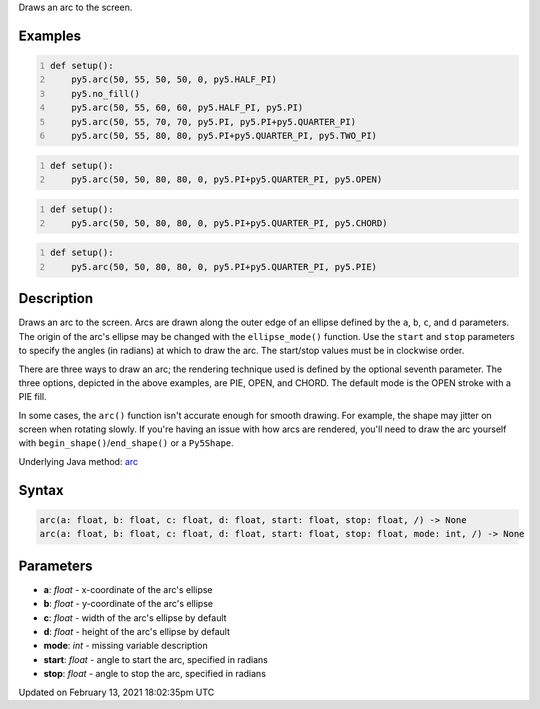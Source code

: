 .. title: arc()
.. slug: arc
.. date: 2021-02-13 18:02:35 UTC+00:00
.. tags:
.. category:
.. link:
.. description: py5 arc() documentation
.. type: text

Draws an arc to the screen.

Examples
========

.. raw:: html

    <div class="example-table">

.. raw:: html

    <div class="example-row"><div class="example-cell-image">

.. image:: /images/reference/Sketch_arc_0.png
    :alt: example picture for arc()

.. raw:: html

    </div><div class="example-cell-code">

.. code:: python
    :number-lines:

    def setup():
        py5.arc(50, 55, 50, 50, 0, py5.HALF_PI)
        py5.no_fill()
        py5.arc(50, 55, 60, 60, py5.HALF_PI, py5.PI)
        py5.arc(50, 55, 70, 70, py5.PI, py5.PI+py5.QUARTER_PI)
        py5.arc(50, 55, 80, 80, py5.PI+py5.QUARTER_PI, py5.TWO_PI)

.. raw:: html

    </div></div>

.. raw:: html

    <div class="example-row"><div class="example-cell-image">

.. image:: /images/reference/Sketch_arc_1.png
    :alt: example picture for arc()

.. raw:: html

    </div><div class="example-cell-code">

.. code:: python
    :number-lines:

    def setup():
        py5.arc(50, 50, 80, 80, 0, py5.PI+py5.QUARTER_PI, py5.OPEN)

.. raw:: html

    </div></div>

.. raw:: html

    <div class="example-row"><div class="example-cell-image">

.. image:: /images/reference/Sketch_arc_2.png
    :alt: example picture for arc()

.. raw:: html

    </div><div class="example-cell-code">

.. code:: python
    :number-lines:

    def setup():
        py5.arc(50, 50, 80, 80, 0, py5.PI+py5.QUARTER_PI, py5.CHORD)

.. raw:: html

    </div></div>

.. raw:: html

    <div class="example-row"><div class="example-cell-image">

.. image:: /images/reference/Sketch_arc_3.png
    :alt: example picture for arc()

.. raw:: html

    </div><div class="example-cell-code">

.. code:: python
    :number-lines:

    def setup():
        py5.arc(50, 50, 80, 80, 0, py5.PI+py5.QUARTER_PI, py5.PIE)

.. raw:: html

    </div></div>

.. raw:: html

    </div>

Description
===========

Draws an arc to the screen. Arcs are drawn along the outer edge of an ellipse defined by the ``a``, ``b``, ``c``, and ``d`` parameters. The origin of the arc's ellipse may be changed with the ``ellipse_mode()`` function. Use the ``start`` and ``stop`` parameters to specify the angles (in radians) at which to draw the arc. The start/stop values must be in clockwise order.

There are three ways to draw an arc; the rendering technique used is defined by the optional seventh parameter. The three options, depicted in the above examples, are PIE, OPEN, and CHORD. The default mode is the OPEN stroke with a PIE fill.

In some cases, the ``arc()`` function isn't accurate enough for smooth drawing. For example, the shape may jitter on screen when rotating slowly. If you're having an issue with how arcs are rendered, you'll need to draw the arc yourself with ``begin_shape()``/``end_shape()`` or a ``Py5Shape``.

Underlying Java method: `arc <https://processing.org/reference/arc_.html>`_

Syntax
======

.. code:: python

    arc(a: float, b: float, c: float, d: float, start: float, stop: float, /) -> None
    arc(a: float, b: float, c: float, d: float, start: float, stop: float, mode: int, /) -> None

Parameters
==========

* **a**: `float` - x-coordinate of the arc's ellipse
* **b**: `float` - y-coordinate of the arc's ellipse
* **c**: `float` - width of the arc's ellipse by default
* **d**: `float` - height of the arc's ellipse by default
* **mode**: `int` - missing variable description
* **start**: `float` - angle to start the arc, specified in radians
* **stop**: `float` - angle to stop the arc, specified in radians


Updated on February 13, 2021 18:02:35pm UTC

